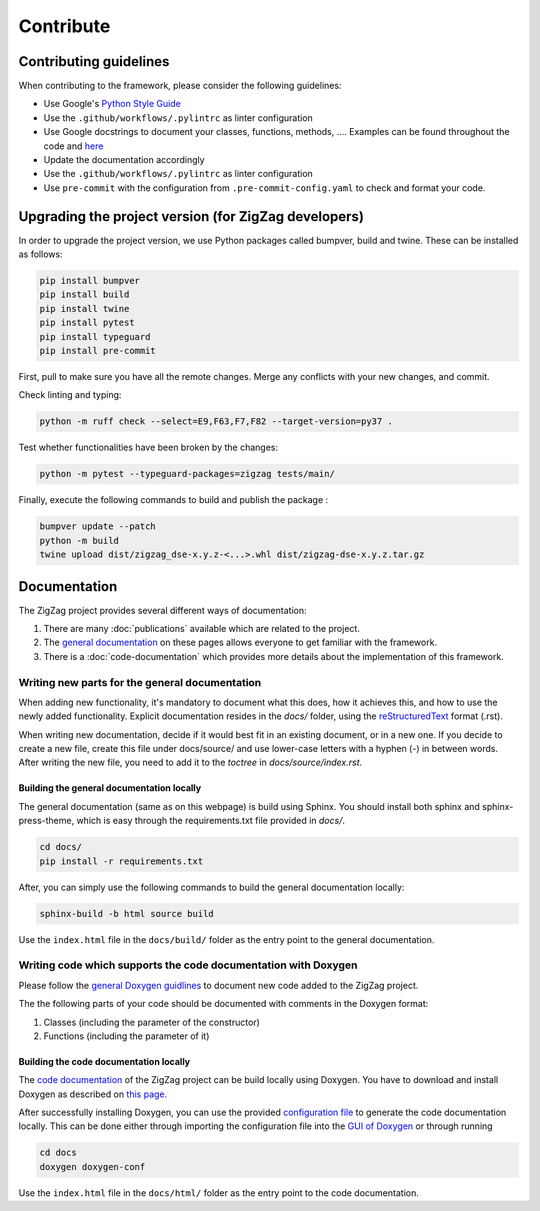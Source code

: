 ===========================
Contribute
===========================

.. _contributing guidelines:

Contributing guidelines
=======================

When contributing to the framework, please consider the following guidelines:

* Use Google's `Python Style Guide <https://google.github.io/styleguide/pyguide.html>`_
* Use the ``.github/workflows/.pylintrc`` as linter configuration
* Use Google docstrings to document your classes, functions, methods, .... Examples can be found throughout the code and `here <https://sphinxcontrib-napoleon.readthedocs.io/en/latest/example_google.html>`_
* Update the documentation accordingly
* Use the ``.github/workflows/.pylintrc`` as linter configuration
* Use ``pre-commit`` with the configuration from ``.pre-commit-config.yaml`` to check and format your code. 

Upgrading the project version (for ZigZag developers)
=====================================================

In order to upgrade the project version, we use Python packages called bumpver, build and twine. These can be installed as follows:

.. code-block:: sh

    pip install bumpver
    pip install build
    pip install twine
    pip install pytest
    pip install typeguard
    pip install pre-commit

First, pull to make sure you have all the remote changes. Merge any conflicts with your new changes, and commit.

Check linting and typing:

.. code-block:: sh
 
    python -m ruff check --select=E9,F63,F7,F82 --target-version=py37 .

Test whether functionalities have been broken by the changes:

.. code-block:: sh

    python -m pytest --typeguard-packages=zigzag tests/main/

Finally, execute the following commands to build and publish the package :

.. code-block:: sh

    bumpver update --patch
    python -m build
    twine upload dist/zigzag_dse-x.y.z-<...>.whl dist/zigzag-dse-x.y.z.tar.gz

Documentation
=============

The ZigZag project provides several different ways of documentation:

1. There are many :doc:`publications` available which are related to the project.
2. The `general documentation <https://kuleuven-micas.github.io/zigzag/index.html>`_ on these pages allows everyone to get familiar with the framework.
3. There is a :doc:`code-documentation` which provides more details about the implementation of this framework.

Writing new parts for the general documentation
-----------------------------------------------

When adding new functionality, it's mandatory to document what this does, how it achieves this, and how to use the newly added functionality.
Explicit documentation resides in the `docs/` folder, using the `reStructuredText <https://docutils.sourceforge.io/rst.html>`_ format (.rst).

When writing new documentation, decide if it would best fit in an existing document, or in a new one. If you decide to create a new file, create this file under docs/source/ and use lower-case letters with a hyphen (-) in between words. After writing the new file, you need to add it to the `toctree` in `docs/source/index.rst`.

Building the general documentation locally
^^^^^^^^^^^^^^^^^^^^^^^^^^^^^^^^^^^^^^^^^^

The general documentation (same as on this webpage) is build using Sphinx. You should install both sphinx and sphinx-press-theme, which is easy through the requirements.txt file provided in `docs/`.


.. code-block:: sh

    cd docs/
    pip install -r requirements.txt

After, you can simply use the following commands to build the general documentation locally:

.. code-block:: sh

    sphinx-build -b html source build

Use the ``index.html`` file in the ``docs/build/`` folder as the entry point to the general documentation.

Writing code which supports the code documentation with Doxygen
----------------------------------------------------------------

Please follow the `general Doxygen guidlines <https://www.doxygen.nl/manual/docblocks.html#pythonblocks:~:text=Here%20is%20the%20same%20example%20again%20but%20now%20using%20doxygen%20style%20comments%3A>`_ to document new code added to the ZigZag project.

The the following parts of your code should be documented with comments in the Doxygen format:

1. Classes (including the parameter of the constructor)
2. Functions (including the parameter of it)

Building the code documentation locally
^^^^^^^^^^^^^^^^^^^^^^^^^^^^^^^^^^^^^^^^^^

The `code documentation <doxygen/html/index.html>`_ of the ZigZag project can be build locally using Doxygen. You have to download and install Doxygen as described on `this page. <https://www.doxygen.nl/download.html>`_

After successfully installing Doxygen, you can use the provided `configuration file <https://github.com/KULeuven-MICAS/zigzag/blob/master/docs/doxygen-conf>`_ to generate the code documentation locally. This can be done either through importing the configuration file into the `GUI of Doxygen <https://www.doxygen.nl/manual/doxywizard_usage.html>`_ or through running

.. code-block:: sh

    cd docs
    doxygen doxygen-conf

Use the ``index.html`` file in the ``docs/html/`` folder as the entry point to the code documentation.

